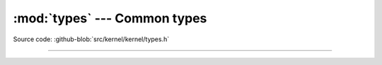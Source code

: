 :mod:`types` --- Common types
=============================

.. module:: types
   :synopsis: Common types.

Source code: :github-blob:`src/kernel/kernel/types.h`

----------------------------------------------

.. doxygenfile:: kernel/types.h
   :project: simba
